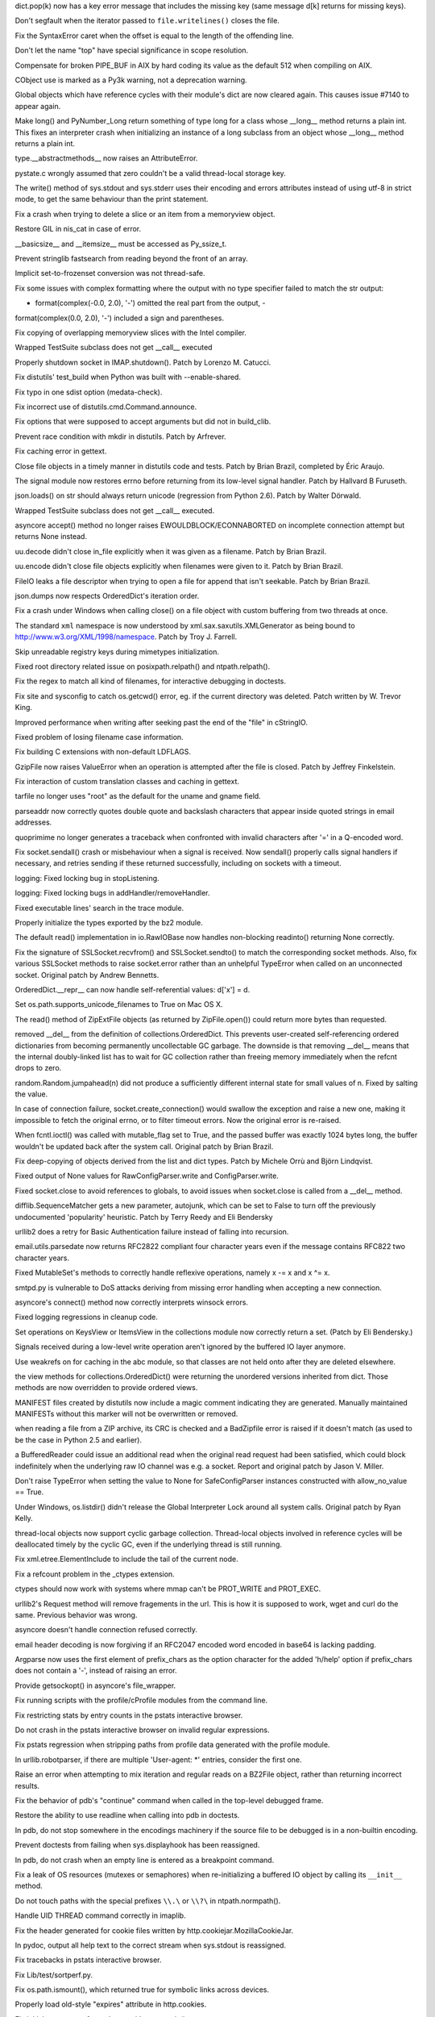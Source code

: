 .. bpo: 10221
.. date: 8273
.. nonce: 4NppnX
.. release date: 2010-11-13
.. section: Core and Builtins

dict.pop(k) now has a key error message that includes the missing key (same
message d[k] returns for missing keys).

..

.. bpo: 10125
.. date: 8272
.. nonce: Zs0ZsA
.. section: Core and Builtins

Don't segfault when the iterator passed to ``file.writelines()`` closes the
file.

..

.. bpo: 10186
.. date: 8271
.. nonce: _LgTkO
.. section: Core and Builtins

Fix the SyntaxError caret when the offset is equal to the length of the
offending line.

..

.. bpo: 9997
.. date: 8270
.. nonce: mGq7Dd
.. section: Core and Builtins

Don't let the name "top" have special significance in scope resolution.

..

.. bpo: 9862
.. date: 8269
.. nonce: 18PjRQ
.. section: Core and Builtins

Compensate for broken PIPE_BUF in AIX by hard coding its value as the
default 512 when compiling on AIX.

..

.. bpo: 9675
.. date: 8268
.. nonce: grRY0l
.. section: Core and Builtins

CObject use is marked as a Py3k warning, not a deprecation warning.

..

.. bpo: 10068
.. date: 8267
.. nonce: CYBiNW
.. section: Core and Builtins

Global objects which have reference cycles with their module's dict are now
cleared again. This causes issue #7140 to appear again.

..

.. bpo: 9869
.. date: 8266
.. nonce: gwgHCl
.. section: Core and Builtins

Make long() and PyNumber_Long return something of type long for a class
whose __long__ method returns a plain int.  This fixes an interpreter crash
when initializing an instance of a long subclass from an object whose
__long__ method returns a plain int.

..

.. bpo: 10006
.. date: 8265
.. nonce: QMA2kC
.. section: Core and Builtins

type.__abstractmethods__ now raises an AttributeError.

..

.. bpo: 9797
.. date: 8264
.. nonce: YxisFn
.. section: Core and Builtins

pystate.c wrongly assumed that zero couldn't be a valid thread-local storage
key.

..

.. bpo: 4947
.. date: 8263
.. nonce: abA0AT
.. section: Core and Builtins

The write() method of sys.stdout and sys.stderr uses their encoding and
errors attributes instead of using utf-8 in strict mode, to get the same
behaviour than the print statement.

..

.. bpo: 9737
.. date: 8262
.. nonce: JlusIM
.. section: Core and Builtins

Fix a crash when trying to delete a slice or an item from a memoryview
object.

..

.. bpo: 0
.. date: 8261
.. nonce: MI1h1F
.. section: Core and Builtins

Restore GIL in nis_cat in case of error.

..

.. bpo: 9688
.. date: 8260
.. nonce: PTAKBL
.. section: Core and Builtins

__basicsize__ and __itemsize__ must be accessed as Py_ssize_t.

..

.. bpo: 8530
.. date: 8259
.. nonce: 4OlxZq
.. section: Core and Builtins

Prevent stringlib fastsearch from reading beyond the front of an array.

..

.. bpo: 83755
.. date: 8258
.. nonce: LFoGKM
.. section: Core and Builtins

Implicit set-to-frozenset conversion was not thread-safe.

..

.. bpo: 9416
.. date: 8257
.. nonce: EqecrW
.. section: Core and Builtins

Fix some issues with complex formatting where the output with no type
specifier failed to match the str output:

- format(complex(-0.0, 2.0), '-') omitted the real part from the output,   -
format(complex(0.0, 2.0), '-') included a sign and parentheses.

..

.. bpo: 7616
.. date: 8256
.. nonce: AOGmSj
.. section: Core and Builtins

Fix copying of overlapping memoryview slices with the Intel compiler.

..

.. bpo: 9926
.. date: 8255
.. nonce: J4BGGY
.. section: Library

Wrapped TestSuite subclass does not get __call__ executed

..

.. bpo: 4471
.. date: 8254
.. nonce: ZJDlrs
.. section: Library

Properly shutdown socket in IMAP.shutdown().  Patch by Lorenzo M. Catucci.

..

.. bpo: 10126
.. date: 8253
.. nonce: zvTZV-
.. section: Library

Fix distutils' test_build when Python was built with --enable-shared.

..

.. bpo: 0
.. date: 8252
.. nonce: NFeWRc
.. section: Library

Fix typo in one sdist option (medata-check).

..

.. bpo: 9199
.. date: 8251
.. nonce: 8WF_Pp
.. section: Library

Fix incorrect use of distutils.cmd.Command.announce.

..

.. bpo: 1718574
.. date: 8250
.. nonce: iqLV20
.. section: Library

Fix options that were supposed to accept arguments but did not in
build_clib.

..

.. bpo: 9281
.. date: 8249
.. nonce: 0xYNfM
.. section: Library

Prevent race condition with mkdir in distutils.  Patch by Arfrever.

..

.. bpo: 10229
.. date: 8248
.. nonce: 10oNS7
.. section: Library

Fix caching error in gettext.

..

.. bpo: 10252
.. date: 8247
.. nonce: pGhEYO
.. section: Library

Close file objects in a timely manner in distutils code and tests.  Patch by
Brian Brazil, completed by Éric Araujo.

..

.. bpo: 10311
.. date: 8246
.. nonce: u1t7up
.. section: Library

The signal module now restores errno before returning from its low-level
signal handler.  Patch by Hallvard B Furuseth.

..

.. bpo: 10038
.. date: 8245
.. nonce: 5EKcD7
.. section: Library

json.loads() on str should always return unicode (regression from Python
2.6).  Patch by Walter Dörwald.

..

.. bpo: 120176
.. date: 8244
.. nonce: 9k2NaP
.. section: Library

Wrapped TestSuite subclass does not get __call__ executed.

..

.. bpo: 6706
.. date: 8243
.. nonce: Es-Yrw
.. section: Library

asyncore accept() method no longer raises EWOULDBLOCK/ECONNABORTED on
incomplete connection attempt but returns None instead.

..

.. bpo: 10266
.. date: 8242
.. nonce: BZ9duO
.. section: Library

uu.decode didn't close in_file explicitly when it was given as a filename.
Patch by Brian Brazil.

..

.. bpo: 10246
.. date: 8241
.. nonce: NPG3oL
.. section: Library

uu.encode didn't close file objects explicitly when filenames were given to
it.  Patch by Brian Brazil.

..

.. bpo: 10253
.. date: 8240
.. nonce: TL1F90
.. section: Library

FileIO leaks a file descriptor when trying to open a file for append that
isn't seekable.  Patch by Brian Brazil.

..

.. bpo: 6105
.. date: 8239
.. nonce: qt9xTV
.. section: Library

json.dumps now respects OrderedDict's iteration order.

..

.. bpo: 9295
.. date: 8238
.. nonce: M7y0mB
.. section: Library

Fix a crash under Windows when calling close() on a file object with custom
buffering from two threads at once.

..

.. bpo: 5027
.. date: 8237
.. nonce: 6mYRNc
.. section: Library

The standard ``xml`` namespace is now understood by
xml.sax.saxutils.XMLGenerator as being bound to
http://www.w3.org/XML/1998/namespace.  Patch by Troy J. Farrell.

..

.. bpo: 10163
.. date: 8236
.. nonce: Lrvd6I
.. section: Library

Skip unreadable registry keys during mimetypes initialization.

..

.. bpo: 5117
.. date: 8235
.. nonce: FzD7qd
.. section: Library

Fixed root directory related issue on posixpath.relpath() and
ntpath.relpath().

..

.. bpo: 9409
.. date: 8234
.. nonce: HRnhHT
.. section: Library

Fix the regex to match all kind of filenames, for interactive debugging in
doctests.

..

.. bpo: 6612
.. date: 8233
.. nonce: qaqnnh
.. section: Library

Fix site and sysconfig to catch os.getcwd() error, eg. if the current
directory was deleted. Patch written by W. Trevor King.

..

.. bpo: 10045
.. date: 8232
.. nonce: iz6KpQ
.. section: Library

Improved performance when writing after seeking past the end of the "file"
in cStringIO.

..

.. bpo: 9948
.. date: 8231
.. nonce: FOv8kp
.. section: Library

Fixed problem of losing filename case information.

..

.. bpo: 9437
.. date: 8230
.. nonce: a95HEb
.. section: Library

Fix building C extensions with non-default LDFLAGS.

..

.. bpo: 9759
.. date: 8229
.. nonce: aGsQic
.. section: Library

GzipFile now raises ValueError when an operation is attempted after the file
is closed.  Patch by Jeffrey Finkelstein.

..

.. bpo: 9042
.. date: 8228
.. nonce: dQTK_C
.. section: Library

Fix interaction of custom translation classes and caching in gettext.

..

.. bpo: 9065
.. date: 8227
.. nonce: PTsv6_
.. section: Library

tarfile no longer uses "root" as the default for the uname and gname field.

..

.. bpo: 1050268
.. date: 8226
.. nonce: oOtGVD
.. section: Library

parseaddr now correctly quotes double quote and backslash characters that
appear inside quoted strings in email addresses.

..

.. bpo: 10004
.. date: 8225
.. nonce: NTY_zM
.. section: Library

quoprimime no longer generates a traceback when confronted with invalid
characters after '=' in a Q-encoded word.

..

.. bpo: 9950
.. date: 8224
.. nonce: omOgj_
.. section: Library

Fix socket.sendall() crash or misbehaviour when a signal is received.  Now
sendall() properly calls signal handlers if necessary, and retries sending
if these returned successfully, including on sockets with a timeout.

..

.. bpo: 9947
.. date: 8223
.. nonce: YCbARo
.. section: Library

logging: Fixed locking bug in stopListening.

..

.. bpo: 9945
.. date: 8222
.. nonce: DTIygY
.. section: Library

logging: Fixed locking bugs in addHandler/removeHandler.

..

.. bpo: 9936
.. date: 8221
.. nonce: evd1vv
.. section: Library

Fixed executable lines' search in the trace module.

..

.. bpo: 9928
.. date: 8220
.. nonce: S5LHD8
.. section: Library

Properly initialize the types exported by the bz2 module.

..

.. bpo: 9854
.. date: 8219
.. nonce: DxDKln
.. section: Library

The default read() implementation in io.RawIOBase now handles non-blocking
readinto() returning None correctly.

..

.. bpo: 9729
.. date: 8218
.. nonce: mSCrBH
.. section: Library

Fix the signature of SSLSocket.recvfrom() and SSLSocket.sendto() to match
the corresponding socket methods.  Also, fix various SSLSocket methods to
raise socket.error rather than an unhelpful TypeError when called on an
unconnected socket.  Original patch by Andrew Bennetts.

..

.. bpo: 9826
.. date: 8217
.. nonce: OHvlzj
.. section: Library

OrderedDict.__repr__ can now handle self-referential values:   d['x'] = d.

..

.. bpo: 767645
.. date: 8216
.. nonce: YgbDPp
.. section: Library

Set os.path.supports_unicode_filenames to True on Mac OS X.

..

.. bpo: 9837
.. date: 8215
.. nonce: EZowT2
.. section: Library

The read() method of ZipExtFile objects (as returned by ZipFile.open())
could return more bytes than requested.

..

.. bpo: 9825
.. date: 8214
.. nonce: MVYNUl
.. section: Library

removed __del__ from the definition of collections.OrderedDict. This
prevents user-created self-referencing ordered dictionaries from becoming
permanently uncollectable GC garbage.  The downside is that removing __del__
means that the internal doubly-linked list has to wait for GC collection
rather than freeing memory immediately when the refcnt drops to zero.

..

.. bpo: 9816
.. date: 8213
.. nonce: jOgfeD
.. section: Library

random.Random.jumpahead(n) did not produce a sufficiently different internal
state for small values of n.  Fixed by salting the value.

..

.. bpo: 9792
.. date: 8212
.. nonce: 6d8KN7
.. section: Library

In case of connection failure, socket.create_connection() would swallow the
exception and raise a new one, making it impossible to fetch the original
errno, or to filter timeout errors.  Now the original error is re-raised.

..

.. bpo: 9758
.. date: 8211
.. nonce: bTCX3s
.. section: Library

When fcntl.ioctl() was called with mutable_flag set to True, and the passed
buffer was exactly 1024 bytes long, the buffer wouldn't be updated back
after the system call.  Original patch by Brian Brazil.

..

.. bpo: 1100562
.. date: 8210
.. nonce: w61Crx
.. section: Library

Fix deep-copying of objects derived from the list and dict types.  Patch by
Michele Orrù and Björn Lindqvist.

..

.. bpo: 7005
.. date: 8209
.. nonce: MVOzyL
.. section: Library

Fixed output of None values for RawConfigParser.write and
ConfigParser.write.

..

.. bpo: 808164
.. date: 8208
.. nonce: P5YO_B
.. section: Library

Fixed socket.close to avoid references to globals, to avoid issues when
socket.close is called from a __del__ method.

..

.. bpo: 2986
.. date: 8207
.. nonce: BeBn_s
.. section: Library

difflib.SequenceMatcher gets a new parameter, autojunk, which can be set to
False to turn off the previously undocumented 'popularity' heuristic. Patch
by Terry Reedy and Eli Bendersky

..

.. bpo: 8797
.. date: 8206
.. nonce: IkQxYA
.. section: Library

urllib2 does a retry for Basic Authentication failure instead of falling
into recursion.

..

.. bpo: 1194222
.. date: 8205
.. nonce: UXCJLq
.. section: Library

email.utils.parsedate now returns RFC2822 compliant four character years
even if the message contains RFC822 two character years.

..

.. bpo: 8750
.. date: 8204
.. nonce: ldqODt
.. section: Library

Fixed MutableSet's methods to correctly handle reflexive operations, namely
x -= x and x ^= x.

..

.. bpo: 9129
.. date: 8203
.. nonce: AYXAAf
.. section: Library

smtpd.py is vulnerable to DoS attacks deriving from missing error handling
when accepting a new connection.

..

.. bpo: 658749
.. date: 8202
.. nonce: THL2I_
.. section: Library

asyncore's connect() method now correctly interprets winsock errors.

..

.. bpo: 9501
.. date: 8201
.. nonce: G-M-pc
.. section: Library

Fixed logging regressions in cleanup code.

..

.. bpo: 9214
.. date: 8200
.. nonce: j1o-Zo
.. section: Library

Set operations on KeysView or ItemsView in the collections module now
correctly return a set.  (Patch by Eli Bendersky.)

..

.. bpo: 9617
.. date: 8199
.. nonce: blJoL4
.. section: Library

Signals received during a low-level write operation aren't ignored by the
buffered IO layer anymore.

..

.. bpo: 2521
.. date: 8198
.. nonce: iTl7ZU
.. section: Library

Use weakrefs on for caching in the abc module, so that classes are not held
onto after they are deleted elsewhere.

..

.. bpo: 9626
.. date: 8197
.. nonce: Vowb6X
.. section: Library

the view methods for collections.OrderedDict() were returning the unordered
versions inherited from dict.  Those methods are now overridden to provide
ordered views.

..

.. bpo: 8688
.. date: 8196
.. nonce: fFdtWn
.. section: Library

MANIFEST files created by distutils now include a magic comment indicating
they are generated.  Manually maintained MANIFESTs without this marker will
not be overwritten or removed.

..

.. bpo: 7467
.. date: 8195
.. nonce: 2aq5Vk
.. section: Library

when reading a file from a ZIP archive, its CRC is checked and a BadZipfile
error is raised if it doesn't match (as used to be the case in Python 2.5
and earlier).

..

.. bpo: 9550
.. date: 8194
.. nonce: gz0PSS
.. section: Library

a BufferedReader could issue an additional read when the original read
request had been satisfied, which could block indefinitely when the
underlying raw IO channel was e.g. a socket.  Report and original patch by
Jason V. Miller.

..

.. bpo: 9551
.. date: 8193
.. nonce: 2q2VFJ
.. section: Library

Don't raise TypeError when setting the value to None for SafeConfigParser
instances constructed with allow_no_value == True.

..

.. bpo: 6915
.. date: 8192
.. nonce: Nh2L6-
.. section: Library

Under Windows, os.listdir() didn't release the Global Interpreter Lock
around all system calls.  Original patch by Ryan Kelly.

..

.. bpo: 3757
.. date: 8191
.. nonce: Dfue1t
.. section: Library

thread-local objects now support cyclic garbage collection. Thread-local
objects involved in reference cycles will be deallocated timely by the
cyclic GC, even if the underlying thread is still running.

..

.. bpo: 6231
.. date: 8190
.. nonce: fvS6jF
.. section: Library

Fix xml.etree.ElementInclude to include the tail of the current node.

..

.. bpo: 6869
.. date: 8189
.. nonce: SI1hyJ
.. section: Library

Fix a refcount problem in the _ctypes extension.

..

.. bpo: 5504
.. date: 8188
.. nonce: DyvVKo
.. section: Library

ctypes should now work with systems where mmap can't be PROT_WRITE and
PROT_EXEC.

..

.. bpo: 8280
.. date: 8187
.. nonce: PrpMXx
.. section: Library

urllib2's Request method will remove fragements in the url. This is how it
is supposed to work, wget and curl do the same.  Previous behavior was
wrong.

..

.. bpo: 2944
.. date: 8186
.. nonce: uva4MG
.. section: Library

asyncore doesn't handle connection refused correctly.

..

.. bpo: 3196
.. date: 8185
.. nonce: oFknaj
.. section: Library

email header decoding is now forgiving if an RFC2047 encoded word encoded in
base64 is lacking padding.

..

.. bpo: 9444
.. date: 8184
.. nonce: KdKxOB
.. section: Library

Argparse now uses the first element of prefix_chars as the option character
for the added 'h/help' option if prefix_chars does not contain a '-',
instead of raising an error.

..

.. bpo: 9354
.. date: 8183
.. nonce: 4mGRrJ
.. section: Library

Provide getsockopt() in asyncore's file_wrapper.

..

.. bpo: 9428
.. date: 8182
.. nonce: 0pea6y
.. section: Library

Fix running scripts with the profile/cProfile modules from the command line.

..

.. bpo: 7781
.. date: 8181
.. nonce: qJIM6S
.. section: Library

Fix restricting stats by entry counts in the pstats interactive browser.

..

.. bpo: 9209
.. date: 8180
.. nonce: q5h2aM
.. section: Library

Do not crash in the pstats interactive browser on invalid regular
expressions.

..

.. bpo: 7372
.. date: 8179
.. nonce: bjWkFm
.. section: Library

Fix pstats regression when stripping paths from profile data generated with
the profile module.

..

.. bpo: 4108
.. date: 8178
.. nonce: SGW4tp
.. section: Library

In urllib.robotparser, if there are multiple 'User-agent: *' entries,
consider the first one.

..

.. bpo: 8397
.. date: 8177
.. nonce: xNl1c0
.. section: Library

Raise an error when attempting to mix iteration and regular reads on a
BZ2File object, rather than returning incorrect results.

..

.. bpo: 5294
.. date: 8176
.. nonce: OW1qhg
.. section: Library

Fix the behavior of pdb's "continue" command when called in the top-level
debugged frame.

..

.. bpo: 5727
.. date: 8175
.. nonce: sYm_N8
.. section: Library

Restore the ability to use readline when calling into pdb in doctests.

..

.. bpo: 6719
.. date: 8174
.. nonce: _9t4CD
.. section: Library

In pdb, do not stop somewhere in the encodings machinery if the source file
to be debugged is in a non-builtin encoding.

..

.. bpo: 8048
.. date: 8173
.. nonce: UMKE5S
.. section: Library

Prevent doctests from failing when sys.displayhook has been reassigned.

..

.. bpo: 8015
.. date: 8172
.. nonce: YNaP75
.. section: Library

In pdb, do not crash when an empty line is entered as a breakpoint command.

..

.. bpo: 9448
.. date: 8171
.. nonce: UD0blh
.. section: Library

Fix a leak of OS resources (mutexes or semaphores) when re-initializing a
buffered IO object by calling its ``__init__`` method.

..

.. bpo: 7909
.. date: 8170
.. nonce: KNWthV
.. section: Library

Do not touch paths with the special prefixes ``\\.\`` or ``\\?\`` in
ntpath.normpath().

..

.. bpo: 5146
.. date: 8169
.. nonce: f9NwCU
.. section: Library

Handle UID THREAD command correctly in imaplib.

..

.. bpo: 5147
.. date: 8168
.. nonce: ANusbF
.. section: Library

Fix the header generated for cookie files written by
http.cookiejar.MozillaCookieJar.

..

.. bpo: 8198
.. date: 8167
.. nonce: WrGm2c
.. section: Library

In pydoc, output all help text to the correct stream when sys.stdout is
reassigned.

..

.. bpo: 7395
.. date: 8166
.. nonce: FkZk7v
.. section: Library

Fix tracebacks in pstats interactive browser.

..

.. bpo: 8230
.. date: 8165
.. nonce: pBkzM8
.. section: Library

Fix Lib/test/sortperf.py.

..

.. bpo: 1713
.. date: 8164
.. nonce: fknkI-
.. section: Library

Fix os.path.ismount(), which returned true for symbolic links across
devices.

..

.. bpo: 8826
.. date: 8163
.. nonce: PcQ9NA
.. section: Library

Properly load old-style "expires" attribute in http.cookies.

..

.. bpo: 1690103
.. date: 8162
.. nonce: 5tT47_
.. section: Library

Fix initial namespace for code run with trace.main().

..

.. bpo: 8471
.. date: 8161
.. nonce: RqN6fc
.. section: Library

In doctest, properly reset the output stream to an empty string when Unicode
was previously output.

..

.. bpo: 8620
.. date: 8160
.. nonce: qQR7E1
.. section: Library

when a Cmd is fed input that reaches EOF without a final newline, it no
longer truncates the last character of the last command line.

..

.. bpo: 6213
.. date: 8159
.. nonce: oyAtZ0
.. section: Library

Implement getstate() and setstate() methods of utf-8-sig and utf-16
incremental encoders.

..

.. bpo: 7113
.. date: 8158
.. nonce: vO-_y8
.. section: Library

Speed up loading in ConfigParser. Patch by Łukasz Langa.

..

.. bpo: 3704
.. date: 8157
.. nonce: UbuUn3
.. section: Library

cookielib was not properly handling URLs with a / in the parameters.

..

.. bpo: 9032
.. date: 8156
.. nonce: zX39th
.. section: Library

XML-RPC client retries the request on EPIPE error. The EPIPE error occurs
when the server closes the socket and the client sends a big XML-RPC
request.

..

.. bpo: 5542
.. date: 8155
.. nonce: v5vo1o
.. section: Library

Remove special logic that closes HTTPConnection socket on EPIPE.

..

.. bpo: 4629
.. date: 8154
.. nonce: warUcf
.. section: Library

getopt raises an error if an argument ends with = whereas getopt doesn't
except a value (eg. --help= is rejected if getopt uses ['help='] long
options).

..

.. bpo: 7895
.. date: 8153
.. nonce: citB4G
.. section: Library

platform.mac_ver() no longer crashes after calling os.fork()

..

.. bpo: 5395
.. date: 8152
.. nonce: _AaZih
.. section: Library

array.fromfile() would raise a spurious EOFError when an I/O error occurred.
Now an IOError is raised instead.  Patch by chuck (Jan Hosang).

..

.. bpo: 7646
.. date: 8151
.. nonce: af6LG8
.. section: Library

The fnmatch pattern cache no longer grows without bound.

..

.. bpo: 9136
.. date: 8150
.. nonce: GFQg0c
.. section: Library

Fix 'dictionary changed size during iteration' RuntimeError produced when
profiling the decimal module.  This was due to a dangerous iteration over
'locals()' in Context.__init__.

..

.. bpo: 0
.. date: 8149
.. nonce: aX1_fT
.. section: Library

Fix extreme speed issue in Decimal.pow when the base is an exact power of 10
and the exponent is tiny (for example, Decimal(10) **
Decimal('1e-999999999')).

..

.. bpo: 9161
.. date: 8148
.. nonce: 8Az_aI
.. section: Library

Fix regression in optparse's acceptance of unicode strings in add_option
calls.

..

.. bpo: 9130
.. date: 8147
.. nonce: cB_z-D
.. section: Library

Fix validation of relative imports in parser module.

..

.. bpo: 9128
.. date: 8146
.. nonce: 2OKBVh
.. section: Library

Fix validation of class decorators in parser module.

..

.. bpo: 9164
.. date: 8145
.. nonce: SK5COV
.. section: Library

Ensure sysconfig handles dupblice archs while building on OSX

..

.. bpo: 9315
.. date: 8144
.. nonce: cZkTvS
.. section: Library

Fix for the trace module to record correct class name for tracing methods.

..

.. bpo: 9054
.. date: 8143
.. nonce: UkA-OR
.. section: Library

Fix a crash occurring when using the pyexpat module with expat version
2.0.1.

..

.. bpo: 10003
.. date: 8142
.. nonce: AzaOdd
.. section: Library

Allow handling of SIGBREAK on Windows. Fixes a regression introduced by
issue #9324.

..

.. bpo: 8734
.. date: 8141
.. nonce: f1CtFi
.. section: Library

Avoid crash in msvcrt.get_osfhandle() when an invalid file descriptor is
provided.  Patch by Pascal Chambon.

..

.. bpo: 7736
.. date: 8140
.. nonce: 7n0AS1
.. section: Library

Release the GIL around calls to opendir() and closedir() in the posix
module.  Patch by Marcin Bachry.

..

.. bpo: 0
.. date: 8139
.. nonce: Z5wyzY
.. section: Library

As a result of issue #2521, the _weakref module is now compiled into the
interpreter by default.

..

.. bpo: 9324
.. date: 8138
.. nonce: c_m8af
.. section: Library

Add parameter validation to signal.signal on Windows in order to prevent
crashes.

..

.. bpo: 9526
.. date: 8137
.. nonce: 8aO189
.. section: Library

Remove some outdated (int) casts that were preventing the array module from
working correctly with arrays of more than 2**31 elements.

..

.. bpo: 0
.. date: 8136
.. nonce: yfc3zR
.. section: Library

Fix memory leak in ssl._ssl._test_decode_cert.

..

.. bpo: 8065
.. date: 8135
.. nonce: c5wBHe
.. section: Library

Fix memory leak in readline module (from failure to free the result of
history_get_history_state()).

..

.. bpo: 9450
.. date: 8134
.. nonce: 16iwLn
.. section: Library

Fix memory leak in readline.replace_history_item and
readline.remove_history_item for readline version >= 5.0.

..

.. bpo: 8105
.. date: 8133
.. nonce: GM5E7v
.. section: Library

Validate file descriptor passed to mmap.mmap on Windows.

..

.. bpo: 1019882
.. date: 8132
.. nonce: VnQ_2J
.. section: Library

Fix IndexError when loading certain hotshot stats.

..

.. bpo: 9422
.. date: 8131
.. nonce: MWxuZj
.. section: Library

Fix memory leak when re-initializing a struct.Struct object.

..

.. bpo: 7900
.. date: 8130
.. nonce: s8mvNz
.. section: Library

The getgroups(2) system call on MacOSX behaves rather oddly compared to
other unix systems. In particular, os.getgroups() does not reflect any
changes made using os.setgroups() but basically always returns the same
information as the id command.

os.getgroups() can now return more than 16 groups on MacOSX.

..

.. bpo: 9277
.. date: 8129
.. nonce: yRnO3Z
.. section: Library

Fix bug in struct.pack for bools in standard mode (e.g., struct.pack('>?')):
if conversion to bool raised an exception then that exception wasn't
properly propagated on machines where char is unsigned.

..

.. bpo: 7567
.. date: 8128
.. nonce: hujTBu
.. section: Library

Don't call `setupterm' twice.

..

.. bpo: 7287
.. date: 8127
.. nonce: 6G503Q
.. section: Tools/Demos

Demo/imputil/knee.py was removed.

..

.. bpo: 9188
.. date: 8126
.. nonce: XIcIjV
.. section: Tools/Demos

The gdb extension now handles correctly narrow (UCS2) as well as wide (UCS4)
unicode builds for both the host interpreter (embedded inside gdb) and the
interpreter under test.

..

.. bpo: 8852
.. date: 8125
.. nonce: WD9-r5
.. section: Build

Allow the socket module to build on OpenSolaris.

..

.. bpo: 10054
.. date: 8124
.. nonce: Pi5IJn
.. section: Build

Some platforms provide uintptr_t in inttypes.h.  Patch by Akira Kitada.

..

.. bpo: 10055
.. date: 8123
.. nonce: xfTPZn
.. section: Build

Make json C89-compliant in UCS4 mode.

..

.. bpo: 1633863
.. date: 8122
.. nonce: 08O8Og
.. section: Build

Don't ignore $CC under AIX.

..

.. bpo: 9810
.. date: 8121
.. nonce: JACTWC
.. section: Build

Compile bzip2 source files in python's project file directly. It used to be
built with bzip2's makefile.

..

.. bpo: 941346
.. date: 8120
.. nonce: 4aE21V
.. section: Build

Improve the build process under AIX and allow Python to be built as a shared
library.  Patch by Sébastien Sablé.

..

.. bpo: 4026
.. date: 8119
.. nonce: 2Kz_uL
.. section: Build

Make the fcntl extension build under AIX.  Patch by Sébastien Sablé.

..

.. bpo: 3101
.. date: 8118
.. nonce: zq3p0s
.. section: Build

Helper functions _add_one_to_index_C() and _add_one_to_index_F() become
_Py_add_one_to_index_C() and _Py_add_one_to_index_F(), respectively.

..

.. bpo: 9700
.. date: 8117
.. nonce: tC4cof
.. section: Build

define HAVE_BROKEN_POSIX_SEMAPHORES under AIX 6.x.  Patch by Sébastien
Sablé.

..

.. bpo: 9280
.. date: 8116
.. nonce: 2PISFF
.. section: Build

Make sharedinstall depend on sharedmods.

..

.. bpo: 9275
.. date: 8115
.. nonce: DcFin-
.. section: Build

The OSX installer once again installs links to binaries in
``/usr/local/bin``.

..

.. bpo: 9392
.. date: 8114
.. nonce: aY7w6w
.. section: Build

A framework build on OSX will once again use a versioned name of the
``2to3`` tool, that is you can use ``2to3-2.7`` to select the Python 2.7
edition of 2to3.

..

.. bpo: 9701
.. date: 8113
.. nonce: hgaEU8
.. section: Build

The MacOSX installer can patch the shell profile to ensure that the "bin"
directory inside the framework is on the shell's search path. This feature
now also supports the ZSH shell.

..

.. bpo: 7473
.. date: 8112
.. nonce: NuS196
.. section: Build

avoid link errors when building a framework with a different set of
architectures than the one that is currently installed.

..

.. bpo: 9978
.. date: 8111
.. nonce: PgNzKW
.. section: Tests

Wait until subprocess completes initialization. (Win32KillTests in test_os)

..

.. bpo: 9894
.. date: 8110
.. nonce: 9cw69_
.. section: Tests

Do not hardcode ENOENT in test_subprocess.

..

.. bpo: 9323
.. date: 8109
.. nonce: qAJ8-i
.. section: Tests

Make test.regrtest.__file__ absolute, this was not always the case when
running profile or trace, for example.

..

.. bpo: 9315
.. date: 8108
.. nonce: f1i0qq
.. section: Tests

Added tests for the trace module.  Patch by Eli Bendersky.

..

.. bpo: 0
.. date: 8107
.. nonce: AVwNn9
.. section: Tests

Strengthen test_unicode with explicit type checking for assertEqual tests.

..

.. bpo: 8857
.. date: 8106
.. nonce: Hy6Qmf
.. section: Tests

Provide a test case for socket.getaddrinfo.

..

.. bpo: 7564
.. date: 8105
.. nonce: ps-pN3
.. section: Tests

Skip test_ioctl if another process is attached to /dev/tty.

..

.. bpo: 8433
.. date: 8104
.. nonce: kMuB7u
.. section: Tests

Fix test_curses failure with newer versions of ncurses.

..

.. bpo: 9496
.. date: 8103
.. nonce: UDIGR0
.. section: Tests

Provide a test suite for the rlcompleter module.  Patch by Michele Orrù.

..

.. bpo: 8605
.. date: 8102
.. nonce: jxIp6Y
.. section: Tests

Skip test_gdb if Python is compiled with optimizations.

..

.. bpo: 9568
.. date: 8101
.. nonce: OoJYE5
.. section: Tests

Fix test_urllib2_localnet on OS X 10.3.

..

.. bpo: 9817
.. date: 8100
.. nonce: sk3Q3T
.. section: Documentation

Add expat COPYING file; add expat, libffi and expat licenses to
Doc/license.rst.

..

.. bpo: 9524
.. date: 8099
.. nonce: Es25xw
.. section: Documentation

Document that two CTRL* signals are meant for use only with os.kill.

..

.. bpo: 9255
.. date: 8098
.. nonce: tp81US
.. section: Documentation

Document that the 'test' package is for internal Python use only.

..

.. bpo: 7829
.. date: 8097
.. nonce: o1BLF0
.. section: Documentation

Document in dis that bytecode is an implementation detail.
